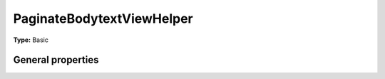 PaginateBodytextViewHelper
-------------------------------

**Type:** Basic


General properties
^^^^^^^^^^^^^^^^^^^^^^^

.. t3-field-list-table::
 :header-rows: 1

 - :Name:
         \* as
   :Type:
         string
   :Description:
         
   :Default value:
         

 - :Name:
         \* currentPage
   :Type:
         integer
   :Description:
         
   :Default value:
         

 - :Name:
         \* object
   :Type:
         Tx\_News\_Domain\_Model\_News
   :Description:
         
   :Default value:
         

 - :Name:
         token
   :Type:
         string
   :Description:
         
   :Default value:
         ###more###

